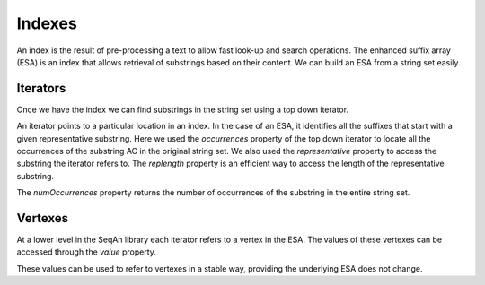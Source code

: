 
Indexes
=======

.. testsetup:: *

   import seqan

An index is the result of pre-processing a text to allow fast look-up
and search operations. The enhanced suffix array (ESA) is an index that allows
retrieval of substrings based on their content. We can build an ESA from a string
set easily.

..  doctest::

    >>> seqs = seqan.StringDNASet(('ACGT', 'AAAA', 'GGGG', 'AC'))
    >>> index = seqan.IndexStringDNASetESA(seqs)


Iterators
---------

Once we have the index we can find substrings in the string set using a top down iterator.

..  doctest::

    >>> iterator = index.topdown()
    >>> if iterator.goDown('AC'):
    ...     print '"{0}" starts a suffix in our index'.format(iterator.representative)
    ...     for occ in iterator.occurrences:
    ...         print 'Found "{0}" in sequence {1} at position {2}'.format(iterator.representative, occ.i1, occ.i2)
    "AC" starts a suffix in our index
    Found "AC" in sequence 3 at position 0
    Found "AC" in sequence 0 at position 0

An iterator points to a particular location in an index. In the case of an ESA,
it identifies all the suffixes that start with a given representative substring.
Here we used the *occurrences* property of the top down iterator to locate all the
occurrences of the substring AC in the original string set. We also used the
*representative* property to access the substring the iterator refers to. The *replength*
property is an efficient way to access the length of the representative substring.

..  doctest::

    >>> print '"{0}" has length {1}'.format(iterator.representative, iterator.repLength)
    "AC" has length 2

The *numOccurrences* property returns the number of occurrences of the substring in the
entire string set.

..  doctest::

    >>> print '"{0}" has {1} occurrences'.format(iterator.representative, iterator.numOccurrences)
    "AC" has 2 occurrences


Vertexes
--------

At a lower level in the SeqAn library each iterator refers to a vertex in the ESA. The values
of these vertexes can be accessed through the *value* property.

..  doctest::

    >>> print 'The ID of the vertex for "{0}" is {1}'.format(iterator.representative, iterator.value.id)
    The ID of the vertex for "AC" is 8

These values can be used to refer to vertexes in a stable way, providing the underlying ESA does
not change.

..  doctest::

    >>> it = index.topdown()
    >>> it.goDown('AC')
    True
    >>> print it.representative
    AC
    >>> vertex = it.value  # Save vertex for "AC"
    >>> it.goDown('GT')
    True
    >>> print it.representative
    ACGT
    >>> it.value = vertex  # Reset to vertex for "AC"
    >>> print it.representative
    AC

